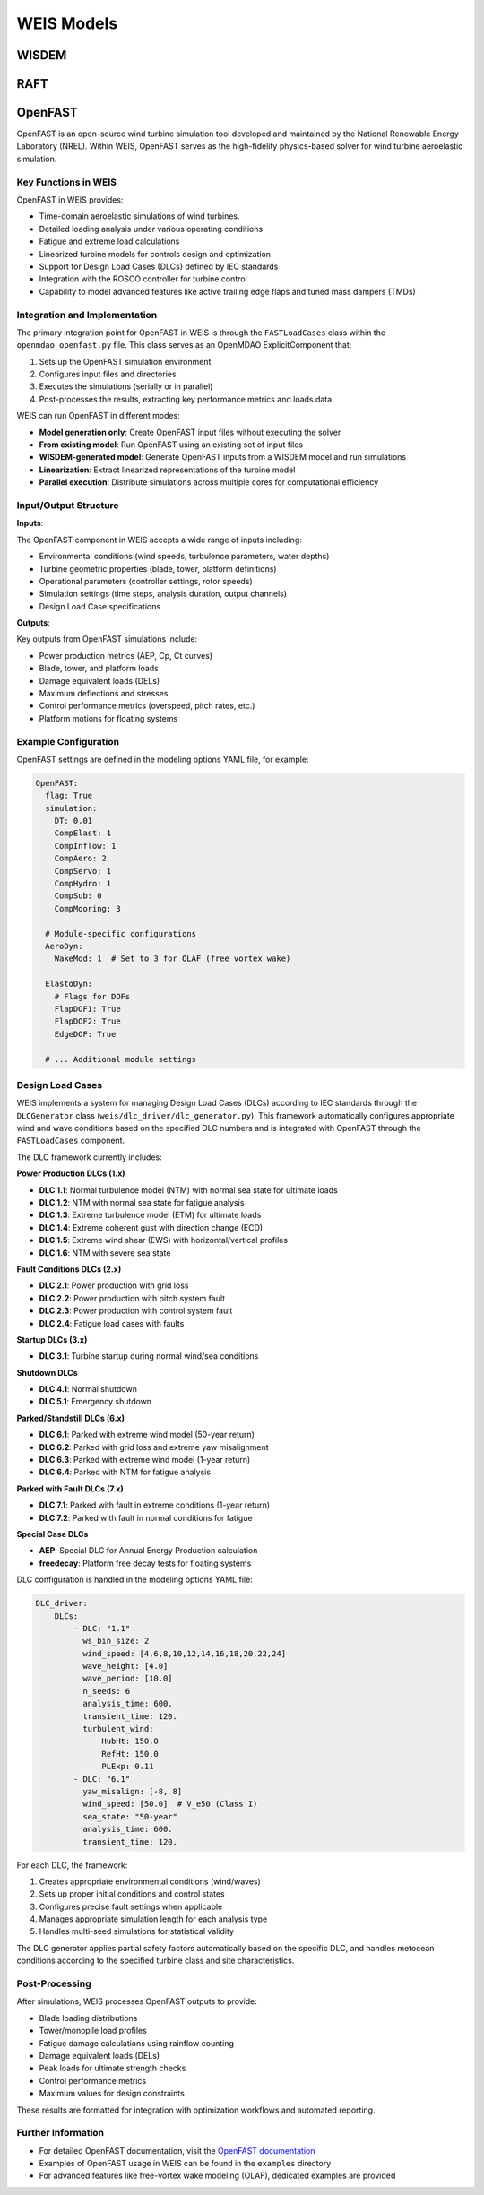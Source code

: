 WEIS Models
==============

WISDEM 
-------


RAFT 
-------


OpenFAST
-----------

OpenFAST is an open-source wind turbine simulation tool developed and maintained by the National Renewable Energy Laboratory (NREL). Within WEIS, OpenFAST serves as the high-fidelity physics-based solver for wind turbine aeroelastic simulation.

Key Functions in WEIS
^^^^^^^^^^^^^^^^^^^^^

OpenFAST in WEIS provides:

* Time-domain aeroelastic simulations of wind turbines.
* Detailed loading analysis under various operating conditions
* Fatigue and extreme load calculations
* Linearized turbine models for controls design and optimization
* Support for Design Load Cases (DLCs) defined by IEC standards
* Integration with the ROSCO controller for turbine control
* Capability to model advanced features like active trailing edge flaps and tuned mass dampers (TMDs)

Integration and Implementation
^^^^^^^^^^^^^^^^^^^^^^^^^^^^^

The primary integration point for OpenFAST in WEIS is through the ``FASTLoadCases`` class within the ``openmdao_openfast.py`` file. This class serves as an OpenMDAO ExplicitComponent that:

1. Sets up the OpenFAST simulation environment
2. Configures input files and directories
3. Executes the simulations (serially or in parallel)
4. Post-processes the results, extracting key performance metrics and loads data

WEIS can run OpenFAST in different modes:

* **Model generation only**: Create OpenFAST input files without executing the solver
* **From existing model**: Run OpenFAST using an existing set of input files
* **WISDEM-generated model**: Generate OpenFAST inputs from a WISDEM model and run simulations
* **Linearization**: Extract linearized representations of the turbine model
* **Parallel execution**: Distribute simulations across multiple cores for computational efficiency

Input/Output Structure
^^^^^^^^^^^^^^^^^^^^^^

**Inputs**:

The OpenFAST component in WEIS accepts a wide range of inputs including:

* Environmental conditions (wind speeds, turbulence parameters, water depths)
* Turbine geometric properties (blade, tower, platform definitions)
* Operational parameters (controller settings, rotor speeds)
* Simulation settings (time steps, analysis duration, output channels)
* Design Load Case specifications

**Outputs**:

Key outputs from OpenFAST simulations include:

* Power production metrics (AEP, Cp, Ct curves)
* Blade, tower, and platform loads
* Damage equivalent loads (DELs)
* Maximum deflections and stresses
* Control performance metrics (overspeed, pitch rates, etc.)
* Platform motions for floating systems

Example Configuration
^^^^^^^^^^^^^^^^^^^^

OpenFAST settings are defined in the modeling options YAML file, for example:

.. code-block:: yaml

    OpenFAST:
      flag: True
      simulation:
        DT: 0.01
        CompElast: 1
        CompInflow: 1
        CompAero: 2
        CompServo: 1
        CompHydro: 1
        CompSub: 0
        CompMooring: 3
        
      # Module-specific configurations
      AeroDyn:
        WakeMod: 1  # Set to 3 for OLAF (free vortex wake)
      
      ElastoDyn:
        # Flags for DOFs
        FlapDOF1: True
        FlapDOF2: True
        EdgeDOF: True
        
      # ... Additional module settings

Design Load Cases
^^^^^^^^^^^^^^^^^

WEIS implements a system for managing Design Load Cases (DLCs) according to IEC standards through the ``DLCGenerator`` class (``weis/dlc_driver/dlc_generator.py``). This framework automatically configures appropriate wind and wave conditions based on the specified DLC numbers and is integrated with OpenFAST through the ``FASTLoadCases`` component.

The DLC framework currently includes:

**Power Production DLCs (1.x)**

* **DLC 1.1**: Normal turbulence model (NTM) with normal sea state for ultimate loads
* **DLC 1.2**: NTM with normal sea state for fatigue analysis
* **DLC 1.3**: Extreme turbulence model (ETM) for ultimate loads
* **DLC 1.4**: Extreme coherent gust with direction change (ECD)
* **DLC 1.5**: Extreme wind shear (EWS) with horizontal/vertical profiles
* **DLC 1.6**: NTM with severe sea state

**Fault Conditions DLCs (2.x)**

* **DLC 2.1**: Power production with grid loss
* **DLC 2.2**: Power production with pitch system fault
* **DLC 2.3**: Power production with control system fault
* **DLC 2.4**: Fatigue load cases with faults

**Startup DLCs (3.x)**

* **DLC 3.1**: Turbine startup during normal wind/sea conditions

**Shutdown DLCs**

* **DLC 4.1**: Normal shutdown
* **DLC 5.1**: Emergency shutdown

**Parked/Standstill DLCs (6.x)**

* **DLC 6.1**: Parked with extreme wind model (50-year return)
* **DLC 6.2**: Parked with grid loss and extreme yaw misalignment
* **DLC 6.3**: Parked with extreme wind model (1-year return)
* **DLC 6.4**: Parked with NTM for fatigue analysis

**Parked with Fault DLCs (7.x)**

* **DLC 7.1**: Parked with fault in extreme conditions (1-year return)
* **DLC 7.2**: Parked with fault in normal conditions for fatigue

**Special Case DLCs**

* **AEP**: Special DLC for Annual Energy Production calculation
* **freedecay**: Platform free decay tests for floating systems

DLC configuration is handled in the modeling options YAML file:

.. code-block:: yaml

    DLC_driver:
        DLCs:
            - DLC: "1.1"
              ws_bin_size: 2
              wind_speed: [4,6,8,10,12,14,16,18,20,22,24] 
              wave_height: [4.0]
              wave_period: [10.0]
              n_seeds: 6
              analysis_time: 600.
              transient_time: 120.
              turbulent_wind:
                  HubHt: 150.0
                  RefHt: 150.0
                  PLExp: 0.11
            - DLC: "6.1"
              yaw_misalign: [-8, 8]
              wind_speed: [50.0]  # V_e50 (Class I)
              sea_state: "50-year"
              analysis_time: 600.
              transient_time: 120.

For each DLC, the framework:

1. Creates appropriate environmental conditions (wind/waves)
2. Sets up proper initial conditions and control states
3. Configures precise fault settings when applicable
4. Manages appropriate simulation length for each analysis type
5. Handles multi-seed simulations for statistical validity

The DLC generator applies partial safety factors automatically based on the specific DLC, and handles metocean conditions according to the specified turbine class and site characteristics.

Post-Processing
^^^^^^^^^^^^^^

After simulations, WEIS processes OpenFAST outputs to provide:

* Blade loading distributions
* Tower/monopile load profiles
* Fatigue damage calculations using rainflow counting
* Damage equivalent loads (DELs)
* Peak loads for ultimate strength checks
* Control performance metrics
* Maximum values for design constraints

These results are formatted for integration with optimization workflows and automated reporting.

Further Information
^^^^^^^^^^^^^^^^^^

* For detailed OpenFAST documentation, visit the `OpenFAST documentation <https://openfast.readthedocs.io/>`_
* Examples of OpenFAST usage in WEIS can be found in the ``examples`` directory
* For advanced features like free-vortex wake modeling (OLAF), dedicated examples are provided
